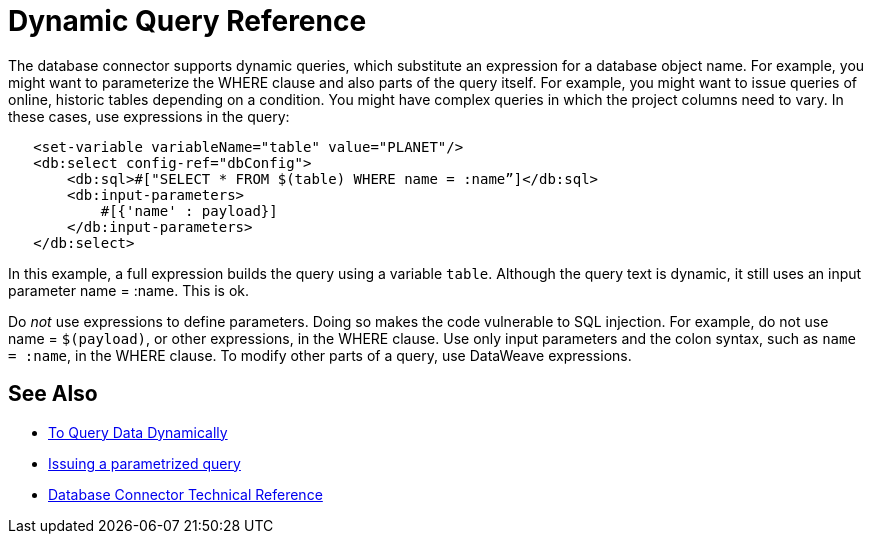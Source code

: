 = Dynamic Query Reference

The database connector supports dynamic queries, which substitute an expression for a database object name. For example, you might want to parameterize the WHERE clause and also parts of the query itself. For example, you might want to issue queries of online, historic tables depending on a condition. You might have complex queries in which the project columns need to vary. In these cases, use expressions in the query:
 
[source,xml,linenums]
----
   <set-variable variableName="table" value="PLANET"/>
   <db:select config-ref="dbConfig">
       <db:sql>#["SELECT * FROM $(table) WHERE name = :name”]</db:sql>
       <db:input-parameters>
           #[{'name' : payload}]
       </db:input-parameters>
   </db:select>
----
 
In this example, a full expression builds the query using a variable `table`. Although the query text is dynamic, it still uses an input parameter name = :name. This is ok.

Do _not_ use expressions to define parameters. Doing so makes the code vulnerable to SQL injection. For example, do not use name = `$(payload)`, or other expressions, in the WHERE clause. Use only input parameters and the colon syntax, such as `name = :name`, in the WHERE clause.  To modify other parts of a query, use DataWeave expressions.

== See Also

* link:/connectors/db-dynamic-query-task[To Query Data Dynamically]
* link:/connectors/db-filter-query-task[Issuing a parametrized query]
* link:/connectors/database-documentation[Database Connector Technical Reference]
